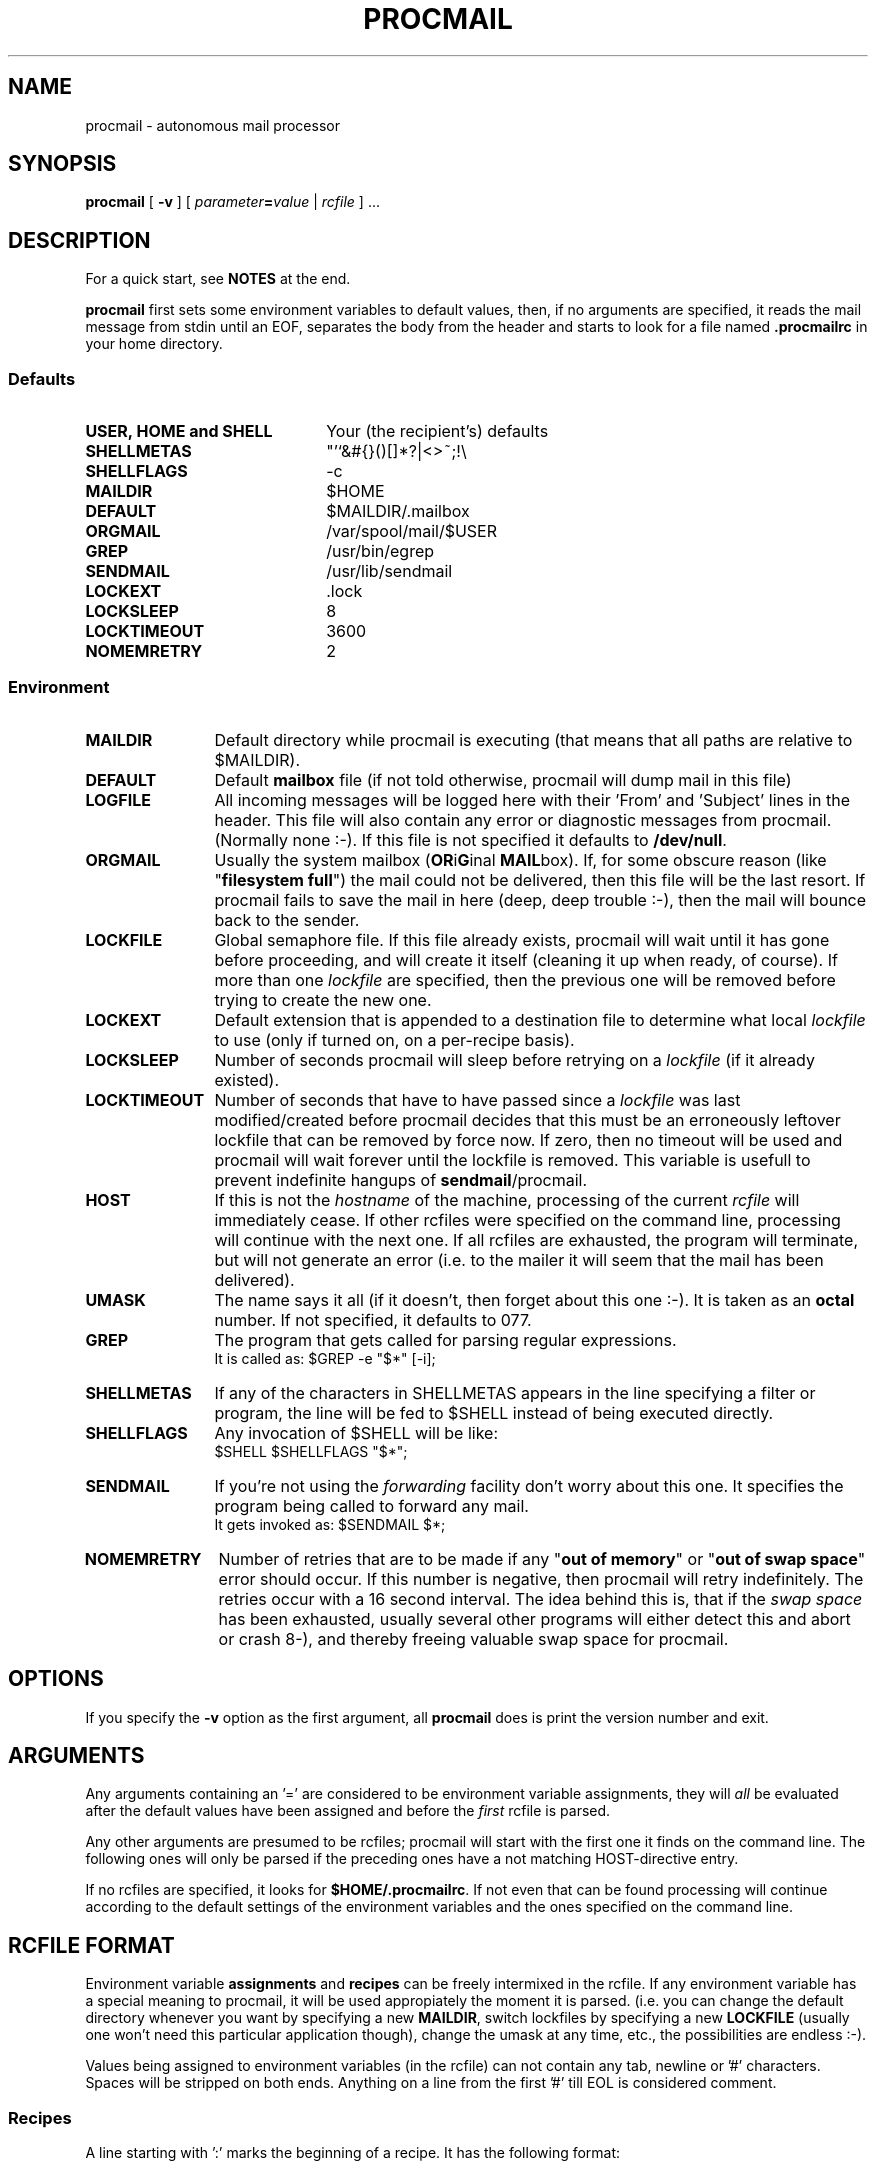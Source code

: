 .\" @(#)procmail.1 1.29 91/03/01 SMI;
.de Sh
.br
.ne 6
.SH \\$1
..
.de Ss
.br
.ne 6
.SS \\$1
..
.de Tp
.br
.ne 6
.TP \\$1
..
.TH PROCMAIL 1 "1 March 1991"
.SH NAME
procmail \- autonomous mail processor
.SH SYNOPSIS
.B procmail
.RB [ " \-v " ]
.RI [ " parameter\fB=\fPvalue " | " rcfile " ]
\&.\|.\|.
.Sh "DESCRIPTION"
.LP
For a quick start, see
.B NOTES
at the end.
.LP
.B procmail
first sets some environment variables to default values, then, if no
arguments are specified, it reads the mail message from stdin until an
EOF, separates
the body from the header and starts to look for a file named
.B .procmailrc
in your home directory.
.LP
.Ss "Defaults"
.Tp 22
.B "USER, HOME and SHELL"
Your (the recipient's) defaults
.Tp
.B SHELLMETAS
"'`&#{}()[]*?|<>~;!\\
.Tp
.B SHELLFLAGS
-c
.Tp
.B MAILDIR
$HOME
.Tp
.BR DEFAULT
$MAILDIR/.mailbox
.Tp
.B ORGMAIL
/var/spool/mail/$USER
.Tp
.B GREP
/usr/bin/egrep
.Tp
.B SENDMAIL
/usr/lib/sendmail
.Tp
.B LOCKEXT
\&.lock
.Tp
.B LOCKSLEEP
8
.Tp
.B LOCKTIMEOUT
3600
.Tp
.B NOMEMRETRY
2
.Ss "Environment"
.Tp 12
.B MAILDIR
Default directory while procmail is executing (that means that all paths
are relative to $MAILDIR).
.Tp
.B DEFAULT
Default
.B mailbox
file (if not told otherwise, procmail will dump mail in this file)
.Tp
.B LOGFILE
All incoming messages will be logged here with their 'From' and 'Subject'
lines in the header.  This file will also contain any error or diagnostic
messages from procmail.
(Normally none :-).  If this file is not specified it defaults to
.BR /dev/null .
.Tp
.B ORGMAIL
Usually the system mailbox (\fBOR\fPi\fBG\fPinal \fBMAIL\fPbox).  If, for
some obscure reason (like "\fBfilesystem full\fP") the mail could not be
delivered, then this file will be the last resort.  If procmail
fails to save the mail in here (deep, deep trouble :-), then the mail
will bounce back to the sender.
.Tp
.B LOCKFILE
Global semaphore file.	If this file already exists, procmail
will wait until it has gone before proceeding, and will create it itself
(cleaning it up when ready, of course).	 If more than one
.I lockfile
are specified, then the previous one will be removed before trying to create
the new one.
.Tp
.B LOCKEXT
Default extension that is appended to a destination file to determine
what local
.I lockfile
to use (only if turned on, on a per-recipe basis).
.Tp
.B LOCKSLEEP
Number of seconds procmail will sleep before retrying on a
.I lockfile
(if it already existed).
.Tp
.B LOCKTIMEOUT
Number of seconds that have to have passed since a
.I lockfile
was last modified/created before procmail decides that this must be an
erroneously leftover lockfile that can be removed by force now.	 If zero,
then no timeout will be used and procmail will wait forever until the
lockfile is removed.  This variable is usefull to prevent indefinite
hangups of
.BR sendmail /procmail.
.Tp
.B HOST
If this is not the
.I hostname
of the machine, processing of the current
.I rcfile
will immediately cease. If other rcfiles were specified on the
command line, processing will continue with the next one.  If all rcfiles
are exhausted, the program will terminate, but will not generate an error
(i.e. to the mailer it will seem that the mail has been delivered).
.Tp
.B UMASK
The name says it all (if it doesn't, then forget about this one :-).  It
is taken as an
.B octal
number.	 If not specified, it defaults to 077.
.Tp
.B GREP
The program that gets called for parsing regular expressions.
.br
It is called as: $GREP -e "$*" [-i];
.Tp
.B SHELLMETAS
If any of the characters in SHELLMETAS appears in the line specifying
a filter or program, the line will be fed to $SHELL
instead of being executed directly.
.Tp
.B SHELLFLAGS
Any invocation of $SHELL will be like:
.br
$SHELL $SHELLFLAGS "$*";
.Tp
.B SENDMAIL
If you're not using the
.I forwarding
facility don't worry about this one.  It specifies the program being
called to forward any mail.
.br
It gets invoked as: $SENDMAIL $*;
.Tp
.B NOMEMRETRY
Number of retries that are to be made if any "\fBout of memory\fP" or
"\fBout of swap space\fP" error should occur.  If this number is negative,
then procmail will retry indefinitely.	The retries occur with a 16
second interval.  The idea behind this is, that if the
.I swap
.I space
has been exhausted, usually several other programs will either detect this
and abort or crash 8-), and thereby freeing valuable swap space for procmail.
.Sh "OPTIONS"
.LP
If you specify the
.B \-v
option as the first argument, all
.B procmail
does is print the version number and exit.
.Sh "ARGUMENTS"
.LP
Any arguments containing an '=' are considered to be environment variable
assignments, they will
.I all
be evaluated after the default values have been
assigned and before the
.I first
rcfile is parsed.
.LP
Any other arguments are presumed to be rcfiles; procmail
will start with the first one it finds on the command line.  The following
ones will only be parsed if the preceding ones have a not matching
HOST-directive entry.
.LP
If no rcfiles are specified, it looks for
.BR $HOME/.procmailrc .
If not even that can be found processing will continue according to
the default settings of the environment variables and the ones specified
on the command line.
.Sh "RCFILE FORMAT"
.LP
Environment variable
.B assignments
and
.B recipes
can be freely intermixed in the rcfile. If any environment variable has
a special meaning to procmail, it will be used appropiately the moment
it is parsed. (i.e. you can change the default directory whenever you
want by specifying a new
.BR MAILDIR ,
switch lockfiles by specifying a new
.B LOCKFILE
(usually one won't need this particular application though), change
the umask at any time, etc., the possibilities are endless :-).
.LP
Values being assigned to environment variables (in the rcfile) can not
contain any tab, newline or '#' characters.  Spaces will be stripped
on both ends.  Anything on a line from the first '#' till EOL is
considered comment.
.Ss "Recipes"
.LP
A line starting with ':' marks the beginning of a recipe.  It has the
following format:
.LP
:
.RI [ " number " ]
.RI [ " options " ]
.RI "[ : [" " locallockfile " "] ]"
.LP
The
.I number
is optional (defaults to 1) and specifies the number of conditionals
following this line.  Conditionals are complete lines that are passed onto
$GREP
.BR literally ,
conditionals are anded; if
.I number
is zero, then the condition is always true and no conditionals are expected
next.
.LP
.I Options
can be any of the following (don't insert spaces in between, from the first
character that is not a valid option, on till EOL will be skipped without notice):
.Tp 5
.B H
Feed the header to $GREP (default)
.Tp
.B B
Feed the body to $GREP
.Tp
.B I
Tell $GREP to ignore case
.Tp
.B h
Feed the header to the pipe (default)
.Tp
.B b
Feed the body to the pipe (default)
.Tp
.B f
Consider the pipe as a filter (ignored if a file)
.Tp
.B c
Continue processing rcfile even if this recipe matches (not needed if 'f'
specified)
.Tp
.B w
Wait for the pipe or program to finish (and check if it was successfull,
normally ignored).  If you specify 'f' and it matches, then the original mailer
will be told that the mail has already been delivered.	If you want
procmail to stall telling the mailer that the mail has been delivered, until
it really has been delivered, you'll have to specify 'w' together with
every 'f'.  If you don't, the mailer will be told that the mail has been
delivered
succesfully as soon as the first 'f' without a 'w' has been processed.
This option is also advisable if you specified any
.I locallockfile
on this recipe.
.Tp
.B s
Make procmail secure.	 If any fork fails in the current recipe, retry
until it succeeds (usefull when running on machines that occasionally have
a full process tables, to ensure normal delivery in any case).	 If a fork
fails and 's' is not specified, it simply is logged in $LOGFILE and parsing
of the rcfile continues (eventually delivering to $DEFAULT if no more
recipes match).
.Ss "Local lockfile"
.LP
If you put a second ':' on the first recipe line, then procmail will use a
.I locallockfile
(for this recipe only).	 You optionally can specify the locallockfile
to use; if you don't however, procmail
will use the filename specified as the destination (or the filename
following the first '>>') and will append $LOCKEXT to it.
.Ss "Recipe destination"
.LP
The next line can start with the following characters:
.Tp
.B !
Forwards to all the specified mail addresses (comments are 
.B not
ignored on this line).
.Tp
.B |
Starts the specified program, possibly in $SHELL if any
of the $METASHELL characters are found (that means comments are normally
processed by the shell on
.B this
line).
.LP
Anything else will be taken as a filename (relative to the last specified
$MAILDIR).  After the filename everything will be ignored till EOL.
.Sh "EXAMPLES"
.LP
Some example recipes are listed below:
.LP
Sort out all mail to mailling list scuba-dive.
.RS
.LP
:
.PD 0
.LP
^TOscuba
.LP
scubafile
.PD
.LP
.RE
Forward all mail from peter about compilers to william (and keep a copy
of it here in petcompil).
.RS
.LP
:2 bc
.PD 0
.LP
^From.*peter
.LP
^Subject:.*compilers
.LP
! william@somewhere.edu
.LP
:2
.LP
^From.*peter
.LP
^Subject:.*compilers
.LP
petcompil
.PD
.RE
.LP
Add the headers of all messages to your private header collection (for
statistics or mail debugging); and use the lockfile "headc.lock".  In order
to make sure the lockfile is not removed until the pipe has finished,
you have to specify option 'w'; otherwise the lockfile would be removed as
soon as the pipe had accepted the mail.
.RS
.LP
:0hwc:
.PD 0
.LP
| uncompress headc.Z; cat >>headc; compress headc
.RE
.PD
.LP
Prepend a linecount at the beginning of all multi part messages
(and don't allow
.B procmail
to terminate early if the filter succeeds).  Use "templock" as lockfile.
.RS
.LP
:wbf:templock
.PD 0
.LP
^Subject:.*\\(.*(/|of).*\\)
.LP
|echo "wc output:";tee tempf|wc;cat tempf;rm tempf
.PD
.RE
.LP
Dump all mail from at jobs into one file, filter out the interesting
parts of the header first.
.LP
.RS
:2fh
.PD 0
.LP
^From root
.LP
^Subject: Output from "at" job
.LP
|echo "From at job";echo;egrep "^Date:"
.LP
:b
.LP
^From at job
.LP
atjunk
.RE
.PD
.Sh "FILES"
.PD 0
.Tp 22
.B /etc/passwd
to get the recipients USER, HOME and SHELL variable defaults
.Tp
.B /var/spool/mail/$USER
default last resort to put mail
.Tp 
.B $HOME/.procmailrc
default rc file
.Tp
.B $HOME/.mailbox
default mailbox
.Tp
.B /var/spool/mail/$USER.lock
lockfile for standard system mail directory (not used by
.B procmail
unless you explicitly tell it to)
.Tp
.B /lib/sendmail
default mail forwarder
.Tp
.B /usr/bin/egrep
default regular expression parser
.PD
.Sh "SEE ALSO"
.LP
.BR sh (1),
.BR csh (1),
.BR mail (1),
.BR binmail (1),
.BR uucp (1C),
.BR aliases (5),
.BR sendmail (8),
.BR egrep (1V),
.BR lockfile (1)
.Sh "DIAGNOSTICS"
.Tp 23
Error while writing to "x"
nonexistent subdirectory, no write permission, or disk full
.Tp
Failed forking "x"
not possible if 's' flag specified on the recipe
.Tp
Program failure of "x"
some pipe or program that was started by procmail returned a non-null value
.Tp
Failed to execute "x"
program not in path, or not executable
.Tp
Couldn't unlink "x"
lockfile was already gone, or write permission to the directory were the
lockfile is has been denied
.Tp
Out of memory
probably a runaway filter that dumps junk into procmail,
or the system could be out of swap space
.Tp
Lockfailure on "x"
can only occur if you specify some real weird (and illegal) lockfilenames
or if the
.B lockfile
could not be created because of insufficient permissions or noexistent
subdirectories
.Tp
Forcing lock on "x"
specified
.B lockfile
is going to be removed by force because of a timeout (see also:
.BR LOCKTIMEOUT )
.Tp
Forced unlock denied on "x"
no write permission in the directory where
.B lockfile
resides
.Tp
Terminating prematurely
procmail received a signal and is bailing out
.Tp
Terminating prematurely whilst waiting for lockfile "x"
procmail received a signal while it was waiting for a lockfile to
disappear
.PD
.Sh "BUGS & SPECIAL FEATURES"
.LP
If you don't explicitly tell procmail
to wait (option 'w') for the pipe or program to finish, it won't wait
and will terminate early (not knowing if the pipe or program returns
success).
.LP
The only substitutions of environment variables that can be handled by
procmail itself are of the type $name.
.LP
A line buffer of 2048 bytes is used when processing the
.IR rcfile ,
any environment variable expansions
.B have
to fit within this limit.
.LP
Don't put comments on the lines in a recipe that get fed to $GREP,
these lines are fed to $GREP
.IR literally .
.LP
Race conditions sometimes result in a failure to remove a lock file
(e.g. forwarding mail to yourself (on the same account) could (not
necessarily) be a problem).
.LP
In the unlikely event that you absolutely need to kill
procmail before it has finished, then first try and use
the regular kill command
.RB ( SIGTERM ),
otherwise some
.I lockfiles
might not get removed.
.LP
You should create a shell script that uses
.BR lockfile (1)
before invoking
the mail program on any mailbox file other than the system mailbox.
.LP
Any default values that procmail has for some environment variables will
.B always
override the ones that were already defined.  If you really want to
.B override
the
.BR defaults ,
you either have to put them in the
.B .procmailrc
or on the command line.
.LP
The values of
.BR LOCKSLEEP ,
.B LOCKTIMEOUT
and
.B NOMEMRETRY
are parsed as if they were C constants (octal, decimal and hexadecimal format
are understood).
.Sh "NOTES"
.LP
Any program executed from within procmail will be searched for in the PATH
variable (you have to specify it though).  It is advisable however, to
specify an absolute path for $GREP, because it gets executed fairly often.
.LP
If the regular expression starts with "\fB^TO\fP" it will be substituted by
"\fB^(To|Cc|Apparently-To):.*\fP", which should catch all destination
specifications.
.LP
Any lines in the body of the message that look like postmarks are prepended
with '>' (disarms bogus mailheaders).  The regular expression that is used
to search for these postmarks is:
.RS
\\n\\nFrom +[^\\t\\n ]+ +[^\\n\\t]
.RE
.LP
Should the uid procmail is running under, have no corresponding /etc/passwd
entry, then HOME will default to /tmp, USER will default to #uid.
.LP
For
.I really
complicated processing you can even consider calling
.B procmail
recursively.
.LP
Your $HOME/.forward (beware, it
.B has
to be world readable) file should contain (include the quotes,
.I must
be an
.I absolute
path):
.LP
"|exec /global/bin/procmail"
.Ss "A sample small .procmailrc:"
.PD 0
.LP
PATH=/bin:/usr/bin:/global/bin:/usr/local/bin
.LP
MAILDIR=$HOME/Mail	#you'd better make sure it exists
.LP
DEFAULT=$MAILDIR/mbox
.LP
LOGFILE=$MAILDIR/from
.LP
LOCKFILE=$HOME/.lockmail
.LP
:
.LP
^From.*berg
.LP
from_me
.LP
:
.LP
^Subject:.*Flame
.LP
/dev/null
.PD
.Sh "AUTHOR"
.LP
Stephen R. van den Berg at RWTH-Aachen, Germany
.RS
berg@marvin.e17.physik.tu-muenchen.de (preferred)
.br
berg@cip-s01.informatik.rwth-aachen.de (alternative)
.RE
